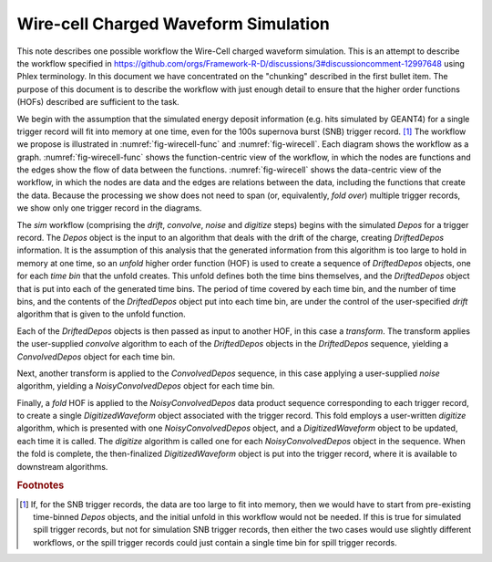 Wire-cell Charged Waveform Simulation
=====================================

This note describes one possible workflow the Wire-Cell charged waveform simulation.
This is an attempt to describe the workflow specified in https://github.com/orgs/Framework-R-D/discussions/3#discussioncomment-12997648 using Phlex terminology.
In this document we have concentrated on the "chunking" described in the first bullet item.
The purpose of this document is to describe the workflow with just enough detail to ensure that the higher order functions (HOFs) described are sufficient to the task.

We begin with the assumption that the simulated energy deposit information (e.g. hits simulated by GEANT4) for a single trigger record will fit into memory at one time, even for the 100s supernova burst (SNB) trigger record. [#f1]_
The workflow we propose is illustrated in :numref:`fig-wirecell-func` and :numref:`fig-wirecell`.
Each diagram shows the workflow as a graph.
:numref:`fig-wirecell-func` shows the function-centric view of the workflow, in which the nodes are functions and the edges show the flow of data between the functions.
:numref:`fig-wirecell` shows the data-centric view of the workflow, in which the nodes are data and the edges are relations between the data, including the functions that create the data.
Because the processing we show does not need to span (or, equivalently, *fold over*) multiple trigger records, we show only one trigger record in the diagrams.

.. graphviz:: wirecell-charge-waveform-sim-func.gv
   :caption: A possible Wire-Cell charged waveform simulation workflow, in the function-centric view.
             The outer box encloses all of the higher order functions (HOFs) that make up the *sim* workflow.
             Shaded rectangles denote the HOFs and the user-supplied algorithms used in them.
             The solid arrow shows the data flow from one HOF to the next one in the workflow.
             The labels on the solid arrows denote the data products.
             The indices on the names of the data products imply the hierarchy of data product sets to which the data products belong.
             A single index denotes a data product that belongs to a *TriggerRecord*.
             A double index denotes one that belongs to a *TimeBin*, created by the *unfold*, and associated with a *TriggerRecord*
   :name: fig-wirecell-func
   :align: center

.. graphviz:: wirecell-charge-waveform-sim.gv
   :caption: A possible Wire-Cell charged waveform simulation workflow, in the data-centric view.
             Shaded rectangles denote data product sets.
             Solid lines without an arrow show the relationship between hierarchical data product sets.
             Shaded rounded rectangles denote data products.
             Dotted lines show the data product set to which each data product belongs.
             Unshaded rectangles denote data product sequences; the sequence consists of the data products within the rectangle.
             Solid lines with arrows show a higher order function (HOF) that creates the data product, or the data product sequence, to which the arrow points.
             The label on the line shows both the HOF being used  and the user-supplied algorithm used by that HOF.
   :name: fig-wirecell
   :align: center

The *sim* workflow (comprising the *drift*, *convolve*, *noise* and *digitize* steps) begins with the simulated *Depos* for a trigger record.
The *Depos* object is the input to an algorithm that deals with the drift of the charge, creating *DriftedDepos* information.
It is the assumption of this analysis that the generated information from this algorithm is too large to hold in memory at one time, so an *unfold* higher order function (HOF) is used to create a sequence of *DriftedDepos* objects, one for each *time bin* that the unfold creates.
This unfold defines both the time bins themselves, and the *DriftedDepos* object that is put into each of the generated time bins.
The period of time covered by each time bin, and the number of time bins, and the contents of the *DriftedDepos* object put into each time bin, are under the control of the user-specified *drift* algorithm that is given to the unfold function.

Each of the *DriftedDepos* objects is then passed as input to another HOF, in this case a *transform*.
The transform applies the user-supplied *convolve* algorithm to each of the *DriftedDepos* objects in the *DriftedDepos* sequence, yielding a *ConvolvedDepos* object for each time bin.

Next, another transform is applied to the *ConvolvedDepos* sequence, in this case applying a user-supplied *noise* algorithm, yielding a *NoisyConvolvedDepos* object for each time bin.

Finally, a *fold* HOF is applied to the *NoisyConvolvedDepos* data product sequence corresponding to each trigger record, to create a single *DigitizedWaveform* object associated with the trigger record.
This fold employs a user-written *digitize* algorithm, which is presented with one *NoisyConvolvedDepos* object, and a *DigitizedWaveform* object to be updated, each time it is called.
The *digitize* algorithm is called one for each *NoisyConvolvedDepos* object in the sequence.
When the fold is complete, the then-finalized *DigitizedWaveform* object is put into the trigger record, where it is available to downstream algorithms.

.. rubric:: Footnotes

.. [#f1] If, for the SNB trigger records, the data are too large to fit into memory, then we would have to start from pre-existing time-binned *Depos* objects, and the initial unfold in this workflow would not be needed.
         If this is true for simulated spill trigger records, but not for simulation SNB trigger records, then either the two cases would use slightly different workflows, or the spill trigger records could just contain a single time bin for spill trigger records.

